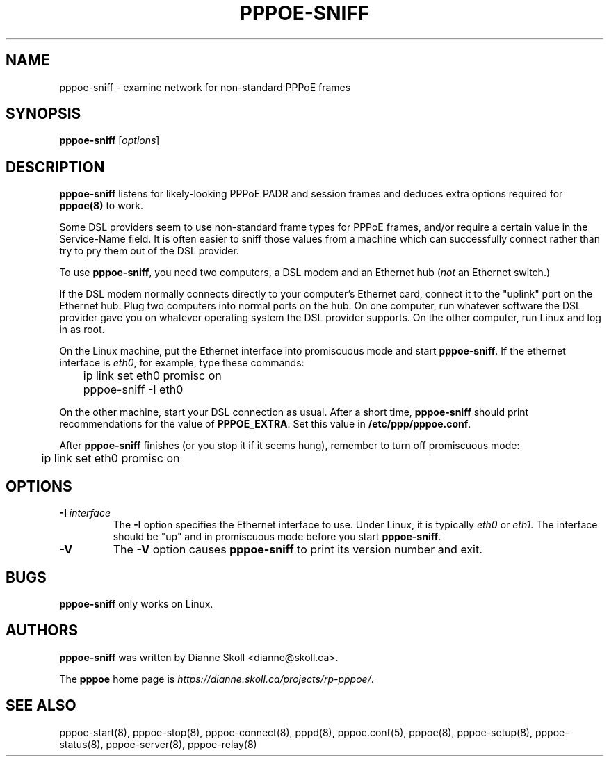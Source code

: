 .\" LIC: GPL
.TH PPPOE-SNIFF 8 "3 July 2000"
.\""
.UC 4
.SH NAME
pppoe-sniff \- examine network for non-standard PPPoE frames
.SH SYNOPSIS
.B pppoe-sniff \fR[\fIoptions\fR]

.SH DESCRIPTION
\fBpppoe-sniff\fR listens for likely-looking PPPoE PADR and session frames
and deduces extra options required for \fBpppoe(8)\fR to work.

Some DSL providers seem to use non-standard frame types for PPPoE frames,
and/or require a certain value in the Service-Name field.  It is often
easier to sniff those values from a machine which can successfully connect
rather than try to pry them out of the DSL provider.

To use \fBpppoe-sniff\fR, you need two computers, a DSL modem and
an Ethernet hub (\fInot\fR an Ethernet switch.)

If the DSL modem normally connects directly to your computer's
Ethernet card, connect it to the "uplink" port on the Ethernet hub.
Plug two computers into normal ports on the hub.  On one computer, run
whatever software the DSL provider gave you on whatever operating
system the DSL provider supports.  On the other computer, run Linux and
log in as root.

On the Linux machine, put the Ethernet interface into promiscuous mode
and start \fBpppoe-sniff\fR.  If the ethernet interface is \fIeth0\fR,
for example, type these commands:

.nf
	ip link set eth0 promisc on
	pppoe-sniff -I eth0
.fi

On the other machine, start your DSL connection as usual.  After a short
time, \fBpppoe-sniff\fR should print recommendations for the value
of \fBPPPOE_EXTRA\fR.  Set this value in \fB/etc/ppp/pppoe.conf\fR.

After \fBpppoe-sniff\fR finishes (or you stop it if it seems hung),
remember to turn off promiscuous mode:

.nf
	ip link set eth0 promisc on
.fi

.SH OPTIONS
.TP
.B \-I \fIinterface\fR
The \fB\-I\fR option specifies the Ethernet interface to use.  Under Linux,
it is typically \fIeth0\fR or \fIeth1\fR.  The interface should be "up"
and in promiscuous mode before you start \fBpppoe-sniff\fR.

.TP
.B \-V
The \fB\-V\fR option causes \fBpppoe-sniff\fR to print its version number and
exit.

.SH BUGS
\fBpppoe-sniff\fR only works on Linux.

.SH AUTHORS
\fBpppoe-sniff\fR was written by Dianne Skoll <dianne@skoll.ca>.

The \fBpppoe\fR home page is \fIhttps://dianne.skoll.ca/projects/rp-pppoe/\fR.

.SH SEE ALSO
pppoe-start(8), pppoe-stop(8), pppoe-connect(8), pppd(8), pppoe.conf(5),
pppoe(8), pppoe-setup(8), pppoe-status(8), pppoe-server(8), pppoe-relay(8)

